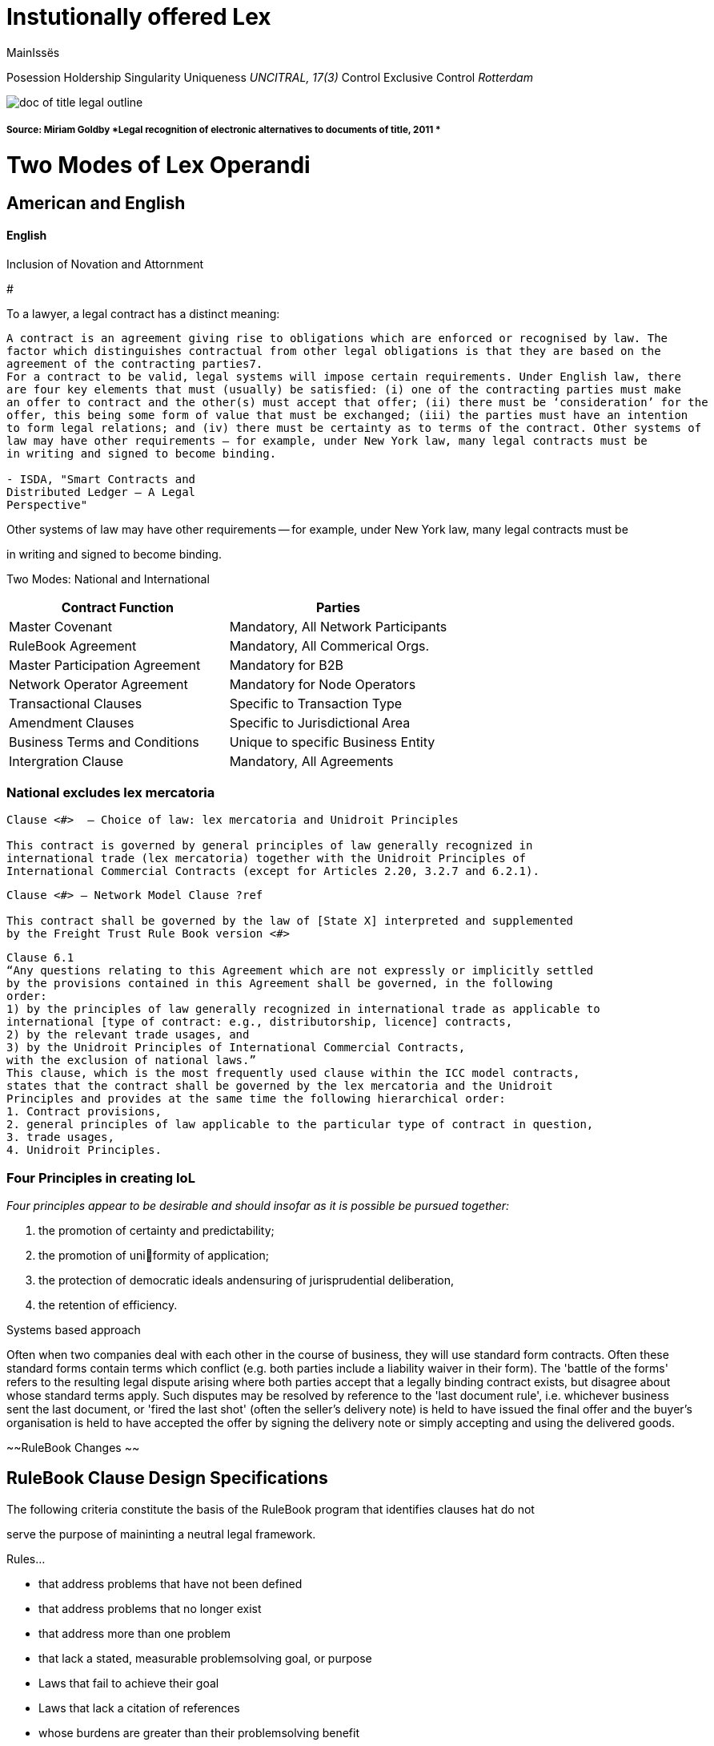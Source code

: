 = Instutionally offered Lex
:doctype: book

MainIssës

Posession Holdership Singularity Uniqueness _UNCITRAL, 17(3)_ Control Exclusive Control _Rotterdam_

image::/assets/doc_of_title_legal_outline.png[]

[discrete]
===== Source: Miriam Goldby *Legal recognition of electronic alternatives to documents of title, 2011 *

= Two Modes of Lex Operandi

== American and English

[discrete]
==== English

Inclusion of Novation and Attornment

#

To a lawyer, a legal contract has a distinct meaning:

----
A contract is an agreement giving rise to obligations which are enforced or recognised by law. The
factor which distinguishes contractual from other legal obligations is that they are based on the
agreement of the contracting parties7.
For a contract to be valid, legal systems will impose certain requirements. Under English law, there
are four key elements that must (usually) be satisfied: (i) one of the contracting parties must make
an offer to contract and the other(s) must accept that offer; (ii) there must be ‘consideration’ for the
offer, this being some form of value that must be exchanged; (iii) the parties must have an intention
to form legal relations; and (iv) there must be certainty as to terms of the contract. Other systems of
law may have other requirements – for example, under New York law, many legal contracts must be
in writing and signed to become binding.

- ISDA, "Smart Contracts and
Distributed Ledger – A Legal
Perspective"
----

Other systems of law may have other requirements -- for example, under New York law, many legal contracts must be

in writing and signed to become binding.

Two Modes: National and International

|===
| Contract Function | Parties

| Master Covenant
| Mandatory, All Network Participants

| RuleBook Agreement
| Mandatory, All Commerical Orgs.

| Master Participation Agreement
| Mandatory for B2B

| Network Operator Agreement
| Mandatory for Node Operators

| Transactional Clauses
| Specific to Transaction Type

| Amendment Clauses
| Specific to Jurisdictional Area

| Business Terms and Conditions
| Unique to specific Business Entity

| Intergration Clause
| Mandatory, All Agreements
|===

=== National excludes lex mercatoria

----
Clause <#>  – Choice of law: lex mercatoria and Unidroit Principles

This contract is governed by general principles of law generally recognized in
international trade (lex mercatoria) together with the Unidroit Principles of
International Commercial Contracts (except for Articles 2.20, 3.2.7 and 6.2.1).
----

----
Clause <#> – Network Model Clause ?ref

This contract shall be governed by the law of [State X] interpreted and supplemented
by the Freight Trust Rule Book version <#>
----

----
Clause 6.1
“Any questions relating to this Agreement which are not expressly or implicitly settled
by the provisions contained in this Agreement shall be governed, in the following
order:
1) by the principles of law generally recognized in international trade as applicable to
international [type of contract: e.g., distributorship, licence] contracts,
2) by the relevant trade usages, and
3) by the Unidroit Principles of International Commercial Contracts,
with the exclusion of national laws.”
This clause, which is the most frequently used clause within the ICC model contracts,
states that the contract shall be governed by the lex mercatoria and the Unidroit
Principles and provides at the same time the following hierarchical order:
1. Contract provisions,
2. general principles of law applicable to the particular type of contract in question,
3. trade usages,
4. Unidroit Principles.
----

=== Four Principles in creating IoL

_Four principles appear to be desirable and should insofar as it is possible be pursued together:_

. the promotion of certainty and predictability;
. the promotion of uniformity of application;
. the protection of democratic ideals andensuring of jurisprudential deliberation,
. the retention of efficiency.

Systems based approach

Often when two companies deal with each other in the course of business, they will use standard form contracts.
Often these standard forms contain terms which conflict (e.g.
both parties include a liability waiver in their form).
The 'battle of the forms' refers to the resulting legal dispute arising where both parties accept that a legally binding contract exists, but disagree about whose standard terms apply.
Such disputes may be resolved by reference to the 'last document rule', i.e.
whichever business sent the last document, or 'fired the last shot' (often the seller's delivery note) is held to have issued the final offer and the buyer's organisation is held to have accepted the offer by signing the delivery note or simply accepting and using the delivered goods.

~~RuleBook Changes ~~

== RuleBook Clause Design Specifications

The following criteria constitute the basis of the RuleBook program that identifies clauses hat do not

serve the purpose of maininting a neutral legal framework.

Rules...

* that address problems that have not been defined
* that address problems that no longer exist
* that address more than one problem
* that lack a stated, measurable problemsolving goal, or purpose
* Laws that fail to achieve their goal
* Laws that lack a citation of references
* whose burdens are greater than their problemsolving benefit
* whose problemsolving benefit and burdens are equal
* whose results cannot be measured
* that interfere with other laws
* that duplicate other laws
* that have not undergone QA analysis within a specified time frame or approval process

'''

== RuleBook

##

=== *Authorized Representative*

(a) Each Network Participant shall designate one or more Authorized Representatives to sign all instruments, correct errors, perform such other duties as may be required under the Rules and transact all business in connection with the operations of FreightTrust.
Each Network Participant must provide FreightTrust with current contact and other requested information for each of its Authorized Representatives.

(b) To designate an Authorized Representative, a Network Participant must provide the information requested and conform to the procedures and requirements established by Freight Trust.
By agreeing to become an Authorized Representative, an individual agrees to be bound by the duties and responsibilities of an Authorized Representative and to be subject to, and comply with, the Rules and Obligations to the extent applicable.

(c) Freight Trust will promptly notify a Network Participant of the approval of nominated Authorized Representatives and will maintain a list of all approved Authorized Representatives for each Network Participant.
Freight Trust shall promptly notif the parties involved  if Freight Trust  (i) declines to approve the designation, (ii) revokes the designation, or (iii) suspends the designation of an Authorized Representative or/and Network Participant.

(d) An Authorized Representative who is suspended remains subject to the Rules and jurisdiction throughout the period of suspension.

(e) To request the termination of the designation of an Authorized Representative, the Network Participant or the Authorized Representative must notify Freight Trust providing the information and complying with the procedures and requirements established by Freight Trust.

(f) An Authorized Representative remains subject to the Rules and the jurisdiction of Freight Trust for acts done and omissions made while registered as such, and a proceeding relating to an individual whose designation as an Authorized Representative or Network Participant and has been terminated or suspended shall occur as if the Authorized Representative were still registered as such.

== Dispute Resolution

All Network Participants shall be required to arbitrate all disputes between or among themselves that relate to or arise out of any transaction submitted for _instrumentailization_ in accordance with this Rule Book.
For these purposes, each Network Participant shall be deemed a "`Participant`" for purposes of the rules set forth.
Disputes involving Customers may be arbitrated in accordance to policy setforth in this Rule Book.

# Freight Specifics

### FCMSA Clauses

#### Broker/Freight Forwader

....
Property broker surety bond or trust fund.

(a) Security. A broker must have a surety bond or trust fund in effect for $75,000. The FMCSA will not issue a broker license until a surety bond or trust fund for the full limits of liability prescribed herein is in effect. The broker license shall remain valid or effective only as long as a surety bond or trust fund remains in effect and shall ensure the financial responsibility of the broker.

(b) Evidence of security. Evidence of a surety bond must be filed using the FMCSA's prescribed Form BMC 84. Evidence of a trust fund with a financial institution must be filed using the FMCSA's prescribed Form BMC 85. The surety bond or the trust fund shall ensure the financial responsibility of the broker by providing for payments to shippers or motor carriers if the broker fails to carry out its contracts, agreements, or arrangements for the supplying of transportation by authorized motor carriers.

(c) Financial institution—when used in this section and in forms prescribed under this section, where not otherwise distinctly expressed or manifestly incompatible with the intent thereof, shall mean—Each agent, agency, branch or office within the United States of any person, as defined by the ICC Termination Act, doing business in one or more of the capacities listed below:
....

(1) An insured bank (as defined in section 3(h) of the Federal Deposit Insurance Act (12 U.S.C.
1813(h));
(2) A commercial bank or trust company;
(3) An agency or branch of a foreign bank in the United States;
(4) An insured institution (as defined in section 401(a) of the National Housing Act (12 U.S.C.
1724(a));
(5) A thrift institution (savings bank, building and loan association, credit union, industrial bank or other);
(6) An insurance company;
(7) A loan or finance company;
or (8) A person subject to supervision by any State or Federal bank supervisory authority.
(d) Forms and Procedures--(1) Forms for broker surety bonds and trust agreements.
Form BMC-84 broker surety bond will be filed with the FMCSA for the full security limits under paragraph (a) of this section;
or Form BMC-85 broker trust fund agreement will be filed with the FMCSA for the full security limits under paragraph (a) of this section.

....
(2) Broker surety bonds and trust fund agreements in effect continuously. Surety bonds and trust fund agreements shall specify that coverage thereunder will remain in effect continuously until terminated as herein provided.
    (i) Cancellation notice. The surety bond and the trust fund agreement may be cancelled as only upon 30 days' written notice to the FMCSA, on prescribed Form BMC 36, by the principal or surety for the surety bond, and on prescribed Form BMC 85, by the trustor/broker or trustee for the trust fund agreement. The notice period commences upon the actual receipt of the notice at the FMCSA's Washington, DC office.
     (ii) Termination by replacement. Broker surety bonds or trust fund agreements which have been accepted by the FMCSA under these rules may be replaced by other surety bonds or trust fund agreements, and the liability of the retiring surety or trustee under such surety bond or trust fund agreements shall be considered as having terminated as of the effective date of the replacement surety bond or trust fund agreement. However, such termination shall not affect the liability of the surety or the trustee hereunder for the payment of any damages arising as the result of contracts, agreements or arrangements made by the broker for the supplying of transportation prior to the date such termination becomes effective.

(3) Filing and copies. Broker surety bonds and trust fund agreements must be filed with the FMCSA in duplicate.
....
----

[53 FR 10396, Mar. 31, 1988, as amended at 75 FR 72998, Nov. 29, 2010; 78 FR 58482, Sept. 24, 2013; 78 FR 60233, Oct. 1, 2013]
----
